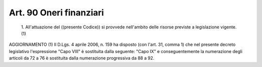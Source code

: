 Art. 90  Oneri finanziari 
^^^^^^^^^^^^^^^^^^^^^^^^^^


  1\. All'attuazione del ((presente Codice)) si  provvede  nell'ambito delle risorse previste a legislazione vigente.(1) 




AGGIORNAMENTO (1) 
Il D.Lgs. 4 aprile 2006, n. 159 ha disposto (con l'art.  31,  comma 1) che nel presente decreto legislativo l'espressione "Capo VIII"  è sostituita  dalla  seguente:  "Capo   IX"   e   conseguentemente   la numerazione degli articoli da 72 a 76 è sostituita dalla numerazione progressiva da 88 a 92. 
